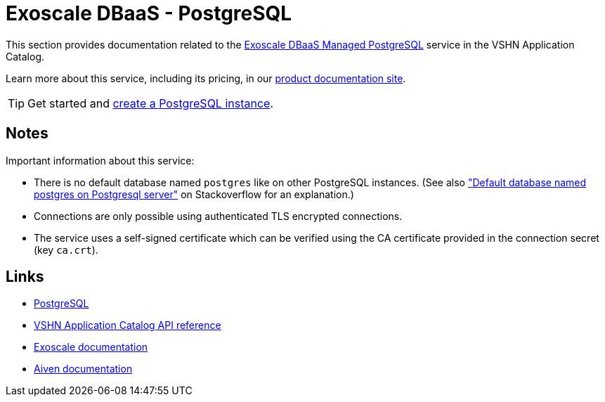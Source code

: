 = Exoscale DBaaS - PostgreSQL

This section provides documentation related to the https://www.exoscale.com/dbaas/postgresql/[Exoscale DBaaS Managed PostgreSQL^] service in the VSHN Application Catalog.

Learn more about this service, including its pricing, in our https://products.docs.vshn.ch/products/appcat/exoscale_dbaas.html[product documentation site^].

TIP: Get started and xref:exoscale-dbaas/postgresql/create.adoc[create a PostgreSQL instance].

== Notes

Important information about this service:

* There is no default database named `postgres` like on other PostgreSQL instances. (See also https://stackoverflow.com/questions/2370525/default-database-named-postgres-on-postgresql-server["Default database named postgres on Postgresql server"] on Stackoverflow for an explanation.)
* Connections are only possible using authenticated TLS encrypted connections.
* The service uses a self-signed certificate which can be verified using the CA certificate provided in the connection secret (key `ca.crt`).

== Links

* https://www.postgresql.org/[PostgreSQL^]
* xref:references/crds.adoc#k8s-api-github-com-vshn-component-appcat-apis-exoscale-v1-exoscalepostgresql[VSHN Application Catalog API reference]
* https://community.exoscale.com/documentation/dbaas/managed-postgresql/[Exoscale documentation^]
* https://docs.aiven.io/docs/products/postgresql[Aiven documentation^]
